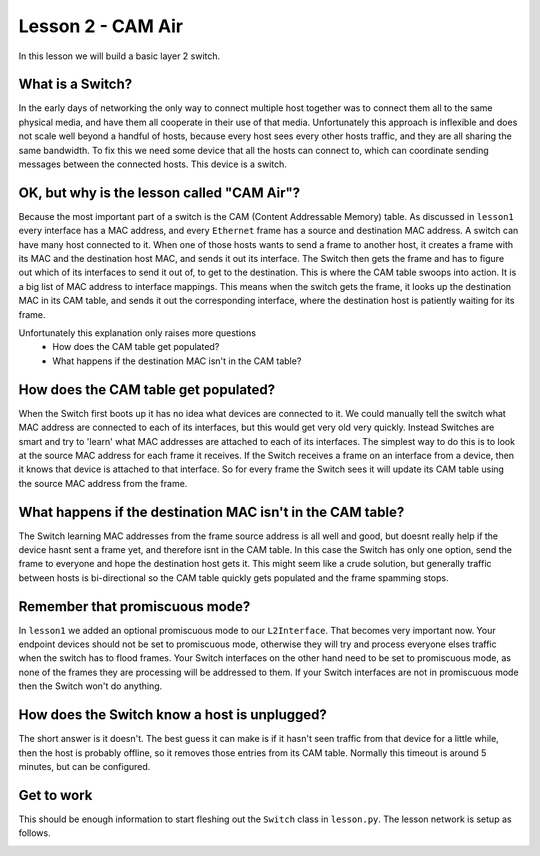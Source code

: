 Lesson 2 - CAM Air
========================

In this lesson we will build a basic layer 2 switch.

What is a Switch?
-----------------

In the early days of networking the only way to connect multiple host together was to connect them all to the same physical media, and have them all cooperate in their use of that media. Unfortunately this approach is inflexible and does not scale well beyond a handful of hosts, because every host sees every other hosts traffic, and they are all sharing the same bandwidth. To fix this we need some device that all the hosts can connect to, which can coordinate sending messages between the connected hosts. This device is a switch.

OK, but why is the lesson called "CAM Air"?
-------------------------------------------

Because the most important part of a switch is the CAM (Content Addressable Memory) table. As discussed in ``lesson1`` every interface has a MAC address, and every ``Ethernet`` frame has a source and destination MAC address. A switch can have many host connected to it. When one of those hosts wants to send a frame to another host, it creates a frame with its MAC and the destination host MAC, and sends it out its interface. The Switch then gets the frame and has to figure out which of its interfaces to send it out of, to get to the destination. This is where the CAM table swoops into action. It is a big list of MAC address to interface mappings. This means when the switch gets the frame, it looks up the destination MAC in its CAM table, and sends it out the corresponding interface, where the destination host is patiently waiting for its frame.

Unfortunately this explanation only raises more questions
 * How does the CAM table get populated?
 * What happens if the destination MAC isn't in the CAM table?

How does the CAM table get populated?
-------------------------------------

When the Switch first boots up it has no idea what devices are connected to it. We could manually tell the switch what MAC address are connected to each of its interfaces, but this would get very old very quickly. Instead Switches are smart and try to 'learn' what MAC addresses are attached to each of its interfaces. The simplest way to do this is to look at the source MAC address for each frame it receives. If the Switch receives a frame on an interface from a device, then it knows that device is attached to that interface. So for every frame the Switch sees it will update its CAM table using the source MAC address from the frame.

What happens if the destination MAC isn't in the CAM table?
-----------------------------------------------------------

The Switch learning MAC addresses from the frame source address is all well and good, but doesnt really help if the device hasnt sent a frame yet, and therefore isnt in the CAM table. In this case the Switch has only one option, send the frame to everyone and hope the destination host gets it. This might seem like a crude solution, but generally traffic between hosts is bi-directional so the CAM table quickly gets populated and the frame spamming stops.

Remember that promiscuous mode?
-------------------------------

In ``lesson1`` we added an optional promiscuous mode to our ``L2Interface``. That becomes very important now. Your endpoint devices should not be set to promiscuous mode, otherwise they will try and process everyone elses traffic when the switch has to flood frames. Your Switch interfaces on the other hand need to be set to promiscuous mode, as none of the frames they are processing will be addressed to them. If your Switch interfaces are not in promiscuous mode then the Switch won't do anything.

How does the Switch know a host is unplugged?
---------------------------------------------

The short answer is it doesn't. The best guess it can make is if it hasn't seen traffic from that device for a little while, then the host is probably offline, so it removes those entries from its CAM table. Normally this timeout is around 5 minutes, but can be configured.

Get to work
-----------

This should be enough information to start fleshing out the ``Switch`` class in ``lesson.py``. The lesson network is setup as follows.

.. image:: lesson2_network.svg
